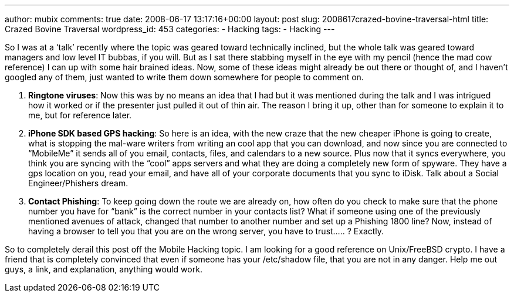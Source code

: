 ---
author: mubix
comments: true
date: 2008-06-17 13:17:16+00:00
layout: post
slug: 2008617crazed-bovine-traversal-html
title: Crazed Bovine Traversal
wordpress_id: 453
categories:
- Hacking
tags:
- Hacking
---

So I was at a ‘talk’ recently where the topic was geared toward technically inclined, but the whole talk was geared toward managers and low level IT bubbas, if you will. But as I sat there stabbing myself in the eye with my pencil (hence the mad cow reference) I can up with some hair brained ideas. Now, some of these ideas might already be out there or thought of, and I haven’t googled any of them, just wanted to write them down somewhere for people to comment on.  
  
1. **Ringtone viruses**: Now this was by no means an idea that I had but it was mentioned during the talk and I was intrigued how it worked or if the presenter just pulled it out of thin air. The reason I bring it up, other than for someone to explain it to me, but for reference later.  
  
2. **iPhone SDK based GPS hacking**: So here is an idea, with the new craze that the new cheaper iPhone is going to create, what is stopping the mal-ware writers from writing an cool app that you can download, and now since you are connected to “MobileMe” it sends all of you email, contacts, files, and calendars to a new source. Plus now that it syncs everywhere, you think you are syncing with the “cool” apps servers and what they are doing a completely new form of spyware. They have a gps location on you, read your email, and have all of your corporate documents that you sync to iDisk. Talk about a Social Engineer/Phishers dream.  
  
3. **Contact Phishing**: To keep going down the route we are already on, how often do you check to make sure that the phone number you have for “bank” is the correct number in your contacts list? What if someone using one of the previously mentioned avenues of attack, changed that number to another number and set up a Phishing 1800 line? Now, instead of having a browser to tell you that you are on the wrong server, you have to trust..... ? Exactly.  
  
So to completely derail this post off the Mobile Hacking topic. I am looking for a good reference on Unix/FreeBSD crypto. I have a friend that is completely convinced that even if someone has your /etc/shadow file, that you are not in any danger. Help me out guys, a link, and explanation, anything would work.
